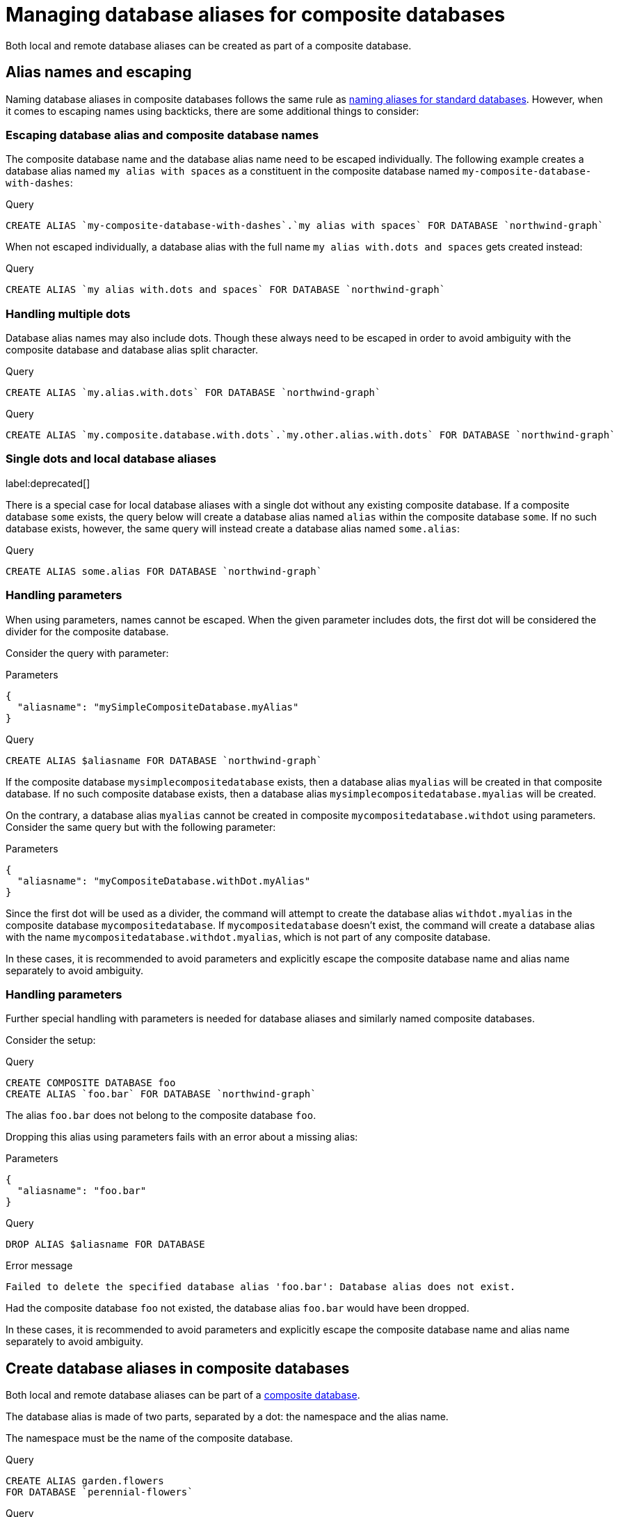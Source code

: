 :description: How to use Cypher to manage database aliases in composite databases in Neo4j.
[role=enterprise-edition aura-db-enterprise]
[[manage-aliases-composite-databases]]
= Managing database aliases for composite databases

Both local and remote database aliases can be created as part of a composite database.

[[alias-management-escaping]]
== Alias names and escaping
////
[source, cypher, role=test-setup]
----
CREATE DATABASE `northwind-graph`;
CREATE COMPOSITE DATABASE `my-composite-database-with-dashes`;
CREATE COMPOSITE DATABASE `my.composite.database.with.dots`;
CREATE COMPOSITE DATABASE mySimpleCompositeDatabase;
CREATE COMPOSITE DATABASE `myCompositeDatabase.withDot`;
----
////

Naming database aliases in composite databases follows the same rule as xref:database-administration/aliases/naming-aliases.adoc[naming aliases for standard databases].
However, when it comes to escaping names using backticks, there are some additional things to consider:

=== Escaping database alias and composite database names

The composite database name and the database alias name need to be escaped individually.
The following example creates a database alias named `my alias with spaces` as a constituent in the composite database named `my-composite-database-with-dashes`:

.Query
[source, cypher]
----
CREATE ALIAS `my-composite-database-with-dashes`.`my alias with spaces` FOR DATABASE `northwind-graph`
----

When not escaped individually, a database alias with the full name `my alias with.dots and spaces` gets created instead:

.Query
[source, cypher]
----
CREATE ALIAS `my alias with.dots and spaces` FOR DATABASE `northwind-graph`
----

=== Handling multiple dots

//Examples where dots are not separators between composite name and alias name are impossible to test, because the right escaping cannot be inferred automatically.

Database alias names may also include dots.
Though these always need to be escaped in order to avoid ambiguity with the composite database and database alias split character.

.Query
[source, cypher, role=test-skip]
----
CREATE ALIAS `my.alias.with.dots` FOR DATABASE `northwind-graph`
----

.Query
[source, cypher, role=test-skip]
----
CREATE ALIAS `my.composite.database.with.dots`.`my.other.alias.with.dots` FOR DATABASE `northwind-graph`
----

=== Single dots and local database aliases

label:deprecated[]

There is a special case for local database aliases with a single dot without any existing composite database.
If a composite database `some` exists, the query below will create a database alias named `alias` within the composite database `some`.
If no such database exists, however, the same query will instead create a database alias named `some.alias`:

.Query
[source, cypher]
----
CREATE ALIAS some.alias FOR DATABASE `northwind-graph`
----

=== Handling parameters

When using parameters, names cannot be escaped.
When the given parameter includes dots, the first dot will be considered the divider for the composite database.

Consider the query with parameter:

.Parameters
[source, javascript]
----
{
  "aliasname": "mySimpleCompositeDatabase.myAlias"
}
----

.Query
[source, cypher]
----
CREATE ALIAS $aliasname FOR DATABASE `northwind-graph`
----

If the composite database `mysimplecompositedatabase` exists, then a database alias `myalias` will be created in that composite database.
If no such composite database exists, then a database alias `mysimplecompositedatabase.myalias` will be created.

On the contrary, a database alias `myalias` cannot be created in composite `mycompositedatabase.withdot` using parameters.
Consider the same query but with the following parameter:

.Parameters
[source, javascript]
----
{
  "aliasname": "myCompositeDatabase.withDot.myAlias"
}
----

Since the first dot will be used as a divider, the command will attempt to create the database alias `withdot.myalias` in the composite database `mycompositedatabase`.
If `mycompositedatabase` doesn't exist, the command will create a database alias with the name `mycompositedatabase.withdot.myalias`, which is not part of any composite database.

In these cases, it is recommended to avoid parameters and explicitly escape the composite database name and alias name separately to avoid ambiguity.

=== Handling parameters

Further special handling with parameters is needed for database aliases and similarly named composite databases.

Consider the setup:

.Query
[source, cypher, role="noheader test-skip"]
----
CREATE COMPOSITE DATABASE foo
CREATE ALIAS `foo.bar` FOR DATABASE `northwind-graph`
----

The alias `foo.bar` does not belong to the composite database `foo`.

Dropping this alias using parameters fails with an error about a missing alias:

.Parameters
[source, javascript]
----
{
  "aliasname": "foo.bar"
}
----

.Query
[source, cypher, role=test-fail]
----
DROP ALIAS $aliasname FOR DATABASE
----

.Error message
[source, output, role="noheader"]
----
Failed to delete the specified database alias 'foo.bar': Database alias does not exist.
----

Had the composite database `foo` not existed, the database alias `foo.bar` would have been dropped.

In these cases, it is recommended to avoid parameters and explicitly escape the composite database name and alias name separately to avoid ambiguity.

[[create-composite-database-alias]]
== Create database aliases in composite databases

Both local and remote database aliases can be part of a xref::database-administration/composite-databases/manage-composite-databases.adoc[composite database].

The database alias is made of two parts, separated by a dot: the namespace and the alias name.

The namespace must be the name of the composite database.

.Query
[source, cypher]
----
CREATE ALIAS garden.flowers
FOR DATABASE `perennial-flowers`
----

.Query
[source, cypher]
----
CREATE ALIAS garden.trees
FOR DATABASE trees AT 'neo4j+s://location:7687'
USER alice PASSWORD 'password'
----

When a database alias has been created in a composite database, it will show up in the `constituents` column provided by the command `SHOW DATABASES` and in the `SHOW ALIASES FOR DATABASE` command.

.Query
[source, cypher]
----
SHOW DATABASE garden YIELD name, type, constituents
----

.Result
[role="queryresult"]
----
+-------------------------------------------------------------+
| name     | type        | constituents                       |
+-------------------------------------------------------------+
| "garden" | "composite" | ["garden.flowers", "garden.trees"] |
+-------------------------------------------------------------+
----

.Query
[source, cypher]
----
SHOW ALIASES FOR DATABASE WHERE name STARTS WITH 'garden'
----

.Result
[role="queryresult"]
----
+-----------------------------------------------------------------------------------------------------+
| name             | composite | database            | location | url                       | user    |
+-----------------------------------------------------------------------------------------------------+
| "garden.flowers" | "garden"  | "perennial-flowers" | "local"  | NULL                      | NULL    |
| "garden.trees"   | "garden"  | "trees"             | "remote" | "neo4j+s://location:7687" | "alice" |
+-----------------------------------------------------------------------------------------------------+
----

[NOTE]
====
Database aliases cannot point to a composite database.

.Query
[source, cypher, role=test-fail]
----
CREATE ALIAS yard FOR DATABASE garden
----

.Error message
[source, output, role="noheader"]
----
Failed to create the specified database alias 'yard': Database 'garden' is composite.
----
====

== Alter local and remote aliases in composite databases

Examples of altering local and remote database alias in composite databases.

.Query
[source, cypher]
----
ALTER ALIAS garden.flowers SET DATABASE PROPERTIES { perennial: true }
----

.Query
[source, cypher]
----
ALTER ALIAS garden.trees SET DATABASE TARGET updatedTrees AT 'neo4j+s://location:7687' PROPERTIES { treeVersion: 2 }
----

The updated properties can then be used in queries with the link:{neo4j-docs-base-uri}/cypher-manual/{page-version}/functions/graph/#functions-graph-propertiesByName[`graph.propertiesByName()` function].

The changes for all database aliases will show up in the `SHOW ALIASES FOR DATABASE` command.

.Query
[source, cypher]
----
SHOW ALIASES FOR DATABASE YIELD *
WHERE name IN ['northwind', 'remote-northwind', 'remote-with-driver-settings', 'movie scripts',
'motion pictures', 'garden.flowers', 'garden.trees']
----

.Result
[role="queryresult"]
----
+----------------------------------------------------------------------------------------------------------------------------------------------------------------------------------------------------------------------------------------+
| name                          | composite | database               | location | url                             | user    | driver                                             | properties                                            |
+----------------------------------------------------------------------------------------------------------------------------------------------------------------------------------------------------------------------------------------+
| "garden.flowers"              | "garden"  | "perennial-flowers"    | "local"  | NULL                            | NULL    | NULL                                               | {perennial: TRUE}                                     |
| "garden.trees"                | "garden"  | "updatedtrees"         | "remote" | "neo4j+s://location:7687"       | "alice" | {}                                                 | {treeversion: 2}                                      |
| "motion pictures"             | NULL      | "movies"               | "local"  | NULL                            | NULL    | NULL                                               | {namecontainsspace: TRUE, moreinfo: "no, not really"} |
| "movie scripts"               | NULL      | "scripts"              | "remote" | "neo4j+s://location:7687"       | "alice" | {}                                                 | {namecontainsspace: TRUE}                             |
| "northwind"                   | NULL      | "northwind-graph-2021" | "local"  | NULL                            | NULL    | NULL                                               | {}                                                    |
| "remote-northwind"            | NULL      | "northwind-graph-2020" | "remote" | "neo4j+s://other-location:7687" | "alice" | {}                                                 | {}                                                    |
| "remote-with-driver-settings" | NULL      | "northwind-graph-2020" | "remote" | "neo4j+s://location:7687"       | "bob"   | {logging_level: "DEBUG", connection_timeout: PT1M} | {}                                                    |
+----------------------------------------------------------------------------------------------------------------------------------------------------------------------------------------------------------------------------------------+
----

== Delete aliases in composite databases

Delete an alias in a composite database.

.Query
[source, cypher]
----
DROP ALIAS garden.flowers FOR DATABASE
----

When a database alias has been deleted, it will no longer show up in the `SHOW ALIASES FOR DATABASE` command.

.Query
[source, cypher]
----
SHOW ALIASES FOR DATABASE
----

.Result
[role="queryresult"]
----
+---------------------------------------------------------------------------------------------------------------------+
| name                          | composite | database               | location | url                       | user    |
+---------------------------------------------------------------------------------------------------------------------+
| "films"                       | NULL      | "movies"               | "local"  | NULL                      | NULL    |
| "garden.trees"                | "garden"  | "updatedtrees"         | "remote" | "neo4j+s://location:7687" | "alice" |
| "library.romance"             | "library" | "romance-books"        | "remote" | "neo4j+s://location:7687" | "alice" |
| "library.sci-fi"              | "library" | "sci-fi-books"         | "local"  | NULL                      | NULL    |
| "motion pictures"             | NULL      | "movies"               | "local"  | NULL                      | NULL    |
| "movie scripts"               | NULL      | "scripts"              | "remote" | "neo4j+s://location:7687" | "alice" |
| "northwind-2022"              | NULL      | "northwind-graph-2022" | "local"  | NULL                      | NULL    |
| "remote-northwind-2021"       | NULL      | "northwind-graph-2021" | "remote" | "neo4j+s://location:7687" | "alice" |
| "remote-with-driver-settings" | NULL      | "northwind-graph-2020" | "remote" | "neo4j+s://location:7687" | "bob"   |
+---------------------------------------------------------------------------------------------------------------------+
----